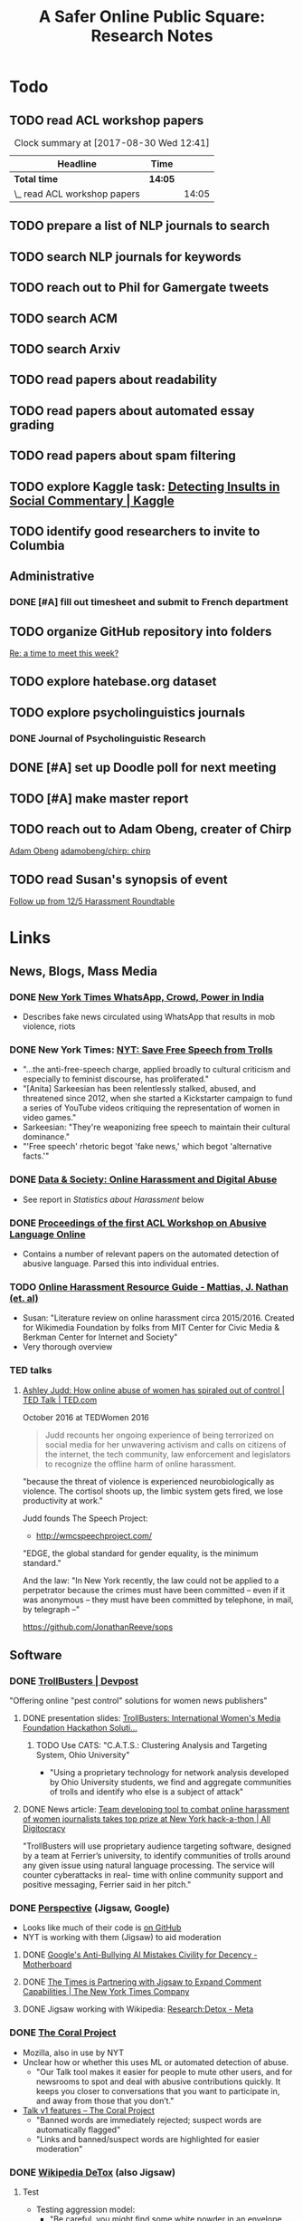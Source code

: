 # -*- org-ref-bibliography-notes: "~/Dropbox/Org/Projects/SOPS.org" -*-
#+BIBLIOGRAPHY: ~/Code/SOPS/Jonathan/SOPS.bib
#+TITLE: A Safer Online Public Square: Research Notes

* Todo
** TODO read ACL workshop papers
#+BEGIN: clocktable :maxlevel 2 :scope subtree
#+CAPTION: Clock summary at [2017-08-30 Wed 12:41]
| Headline                     | Time    |       |
|------------------------------+---------+-------|
| *Total time*                 | *14:05* |       |
|------------------------------+---------+-------|
| \_  read ACL workshop papers |         | 14:05 |
#+END:

:LOGBOOK:
CLOCK: [2017-08-28 Mon 12:07]--[2017-08-28 Mon 13:18] =>  1:11
CLOCK: [2017-08-28 Mon 09:34]--[2017-08-28 Mon 11:58] =>  2:24
CLOCK: [2017-08-27 Sun 20:56]--[2017-08-27 Sun 21:24] =>  0:28
CLOCK: [2017-08-27 Sun 20:49]--[2017-08-27 Sun 20:56] =>  0:07
CLOCK: [2017-08-27 Sun 19:35]--[2017-08-27 Sun 19:58] =>  0:23
CLOCK: [2017-08-26 Sat 11:41]--[2017-08-26 Sat 13:13] =>  1:32
CLOCK: [2017-08-26 Sat 10:43]--[2017-08-26 Sat 11:21] =>  0:38
CLOCK: [2017-08-26 Sat 09:48]--[2017-08-26 Sat 10:14] =>  0:26
CLOCK: [2017-08-25 Fri 19:30]--[2017-08-25 Fri 20:01] =>  0:31
CLOCK: [2017-08-25 Fri 19:05]--[2017-08-25 Fri 19:23] =>  0:18
CLOCK: [2017-08-25 Fri 18:14]--[2017-08-25 Fri 19:04] =>  0:50
CLOCK: [2017-08-21 Mon 18:43]--[2017-08-21 Mon 19:00] =>  0:17
CLOCK: [2017-08-21 Mon 16:01]--[2017-08-21 Mon 17:19] =>  1:18
CLOCK: [2017-08-21 Mon 13:35]--[2017-08-21 Mon 14:15] =>  0:40
CLOCK: [2017-08-21 Mon 10:58]--[2017-08-21 Mon 12:19] =>  1:21
CLOCK: [2017-08-21 Mon 09:59]--[2017-08-21 Mon 10:45] =>  0:46
CLOCK: [2017-08-18 Fri 16:18]--[2017-08-18 Fri 16:31] =>  0:13
CLOCK: [2017-08-18 Fri 15:54]--[2017-08-18 Fri 16:08] =>  0:14
CLOCK: [2017-08-18 Fri 15:23]--[2017-08-18 Fri 15:51] =>  0:28
:END:

** TODO prepare a list of NLP journals to search
** TODO search NLP journals for keywords 
** TODO reach out to Phil for Gamergate tweets
** TODO search ACM
** TODO search Arxiv
** TODO read papers about readability
** TODO read papers about automated essay grading
** TODO read papers about spam filtering
** TODO explore Kaggle task: [[https://www.kaggle.com/c/detecting-insults-in-social-commentary][Detecting Insults in Social Commentary | Kaggle]]
:LOGBOOK:
CLOCK: [2017-09-03 Sun 17:16]--[2017-09-03 Sun 18:52] =>  1:36
:END:
** TODO identify good researchers to invite to Columbia
** Administrative
*** DONE [#A] fill out timesheet and submit to French department
CLOSED: [2017-11-08 Wed 11:14] SCHEDULED: <2017-10-08 Sun> DEADLINE: <2017-10-08 Sun>
:LOGBOOK:
CLOCK: [2017-11-07 Tue 13:21]--[2017-11-07 Tue 13:36] =>  0:15
CLOCK: [2017-11-06 Mon 15:41]--[2017-11-06 Mon 15:41] =>  0:00
CLOCK: [2017-09-27 Wed 11:59]--[2017-09-27 Wed 12:24] =>  0:25
:END:
** TODO organize GitHub repository into folders  
  [[mu4e:msgid:CAAobwCjeCaVxUtrTRsE89qFFSnVW0dE46bp0jtBwX+YEP=3Zgg@mail.gmail.com][Re: a time to meet this week?]]
** TODO explore hatebase.org dataset
** TODO explore psycholinguistics journals
:LOGBOOK:
CLOCK: [2017-09-14 Thu 12:00]--[2017-09-14 Thu 13:02] =>  1:02
CLOCK: [2017-09-13 Wed 14:15]--[2017-09-13 Wed 14:46] =>  0:31
CLOCK: [2017-09-13 Wed 12:28]--[2017-09-13 Wed 13:13] =>  0:45
CLOCK: [2017-09-13 Wed 11:44]--[2017-09-13 Wed 12:17] =>  0:33
:END:
*** DONE Journal of Psycholinguistic Research
CLOSED: [2017-09-14 Thu 13:12]
** DONE [#A] set up Doodle poll for next meeting
CLOSED: [2017-11-03 Fri 14:57]
:LOGBOOK:
CLOCK: [2017-09-25 Mon 18:00]--[2017-09-25 Mon 18:19] =>  0:19
:END:
** TODO [#A] make master report
SCHEDULED: <2018-02-18 Sun 18:00-20:00> DEADLINE: <2018-02-23 Fri>
:LOGBOOK:
CLOCK: [2018-02-23 Fri 14:46]--[2018-02-23 Fri 14:54] =>  0:08
CLOCK: [2018-02-23 Fri 13:32]--[2018-02-23 Fri 14:42] =>  1:10
CLOCK: [2018-02-23 Fri 13:14]--[2018-02-23 Fri 13:32] =>  0:18
CLOCK: [2018-02-23 Fri 09:53]--[2018-02-23 Fri 11:30] =>  1:37
CLOCK: [2018-02-18 Sun 19:47]--[2018-02-18 Sun 21:15] =>  1:28
CLOCK: [2018-01-30 Tue 23:30]--[2018-01-31 Wed 00:12] =>  0:42
CLOCK: [2018-01-30 Tue 19:48]--[2018-01-30 Tue 20:00] =>  0:12
CLOCK: [2018-01-29 Mon 12:10]--[2018-01-29 Mon 12:28] =>  0:18
CLOCK: [2018-01-29 Mon 11:59]--[2018-01-29 Mon 12:07] =>  0:08
CLOCK: [2018-01-29 Mon 11:26]--[2018-01-29 Mon 11:34] =>  0:08
CLOCK: [2017-10-10 Tue 11:23]--[2017-10-10 Tue 12:02] =>  0:39
CLOCK: [2017-10-10 Tue 11:12]--[2017-10-10 Tue 11:22] =>  0:10
CLOCK: [2017-10-10 Tue 10:45]--[2017-10-10 Tue 11:12] =>  0:27
CLOCK: [2017-10-09 Mon 11:56]--[2017-10-09 Mon 12:06] =>  0:10
CLOCK: [2017-10-09 Mon 11:40]--[2017-10-09 Mon 11:55] =>  0:15
CLOCK: [2017-10-09 Mon 10:49]--[2017-10-09 Mon 11:08] =>  0:19
CLOCK: [2017-10-09 Mon 10:30]--[2017-10-09 Mon 10:30] =>  0:00
CLOCK: [2017-10-07 Sat 16:24]--[2017-10-07 Sat 16:37] =>  0:13
CLOCK: [2017-10-07 Sat 14:44]--[2017-10-07 Sat 16:23] =>  1:39
CLOCK: [2017-10-07 Sat 12:20]--[2017-10-07 Sat 13:13] =>  0:53
:END:
** TODO reach out to Adam Obeng, creater of Chirp 
[[mu4e:msgid:CAAobwCgF9dgiXvt0kVyNUGYaqd4aN9eTF=eW9D3PQsxEL3ooYw@mail.gmail.com][Adam Obeng]]
[[https://github.com/adamobeng/chirp][adamobeng/chirp: chirp]]
** TODO read Susan's synopsis of event  
  [[mu4e:msgid:CAKMsVTa7HMa6o1AFxZq9B10V7PhX0P+Kyx6o2+aHzMsqpMBmDg@mail.gmail.com][Follow up from 12/5 Harassment Roundtable]]
* Links 
** News, Blogs, Mass Media
*** DONE [[https://www.nytimes.com/2017/06/21/opinion/whatsapp-crowds-and-power-in-india.html][*New York Times* WhatsApp, Crowd, Power in India]]
CLOSED: [2017-08-16 Wed 13:37]
- Describes fake news circulated using WhatsApp that results in mob violence, riots

*** DONE New York Times: [[https://www.nytimes.com/2017/07/01/opinion/sunday/save-free-speech-from-trolls.html?action=click&pgtype=Homepage&clickSource=story-heading&module=opinion-c-col-left-region&region=opinion-c-col-left-region&WT.nav=opinion-c-col-left-region][NYT: Save Free Speech from Trolls]]
CLOSED: [2017-08-16 Wed 14:55]
- "...the anti-free-speech charge, applied broadly to cultural criticism and especially to feminist discourse, has proliferated." 
- "[Anita] Sarkeesian has been relentlessly stalked, abused, and threatened since 2012, when she started a Kickstarter campaign to fund a series of YouTube videos critiquing the representation of women in video games."
- Sarkeesian: "They're weaponizing free speech to maintain their cultural dominance."
- "'Free speech' rhetoric begot 'fake news,' which begot 'alternative facts.'"

*** DONE [[https://datasociety.net/blog/2017/01/18/online-harassment-digital-abuse/][Data & Society: Online Harassment and Digital Abuse]]
CLOSED: [2017-08-16 Wed 15:02]
- See report in [[Statistics about Harassment]] below
*** DONE [[http://aclweb.org/anthology/W17-30][Proceedings of the first ACL Workshop on Abusive Language Online]]
CLOSED: [2017-08-18 Fri 12:06]
- Contains a number of relevant papers on the automated detection of abusive language. Parsed this into individual entries. 
*** TODO [[https://meta.wikimedia.org/wiki/Research:Online_harassment_resource_guide][Online Harassment Resource Guide - Mattias, J. Nathan (et. al)]]
- Susan: "Literature review on online harassment circa 2015/2016. Created for Wikimedia Foundation by folks from MIT Center for Civic Media & Berkman Center for Internet and Society"
- Very thorough overview
*** TED talks
**** [[https://www.ted.com/talks/ashley_judd_how_online_abuse_of_women_has_spiraled_out_of_control][Ashley Judd: How online abuse of women has spiraled out of control | TED Talk | TED.com]]
October 2016 at TEDWomen 2016

#+begin_quote
Judd recounts her ongoing experience of being terrorized on social media for her unwavering activism and calls on citizens of the internet, the tech community, law enforcement and legislators to recognize the offline harm of online harassment.
#+end_quote

"because the threat of violence is experienced neurobiologically as violence. The cortisol shoots up, the limbic system gets fired, we lose productivity at work." 

Judd founds The Speech Project: 
 - http://wmcspeechproject.com/
 
"EDGE, the global standard for gender equality, is the minimum standard." 

And the law: "In New York recently, the law could not be applied to a perpetrator because the crimes must have been committed -- even if it was anonymous -- they must have been committed by telephone, in mail, by telegraph --" 

https://github.com/JonathanReeve/sops
** Software
*** DONE [[https://devpost.com/software/trollbusters][TrollBusters | Devpost]]
CLOSED: [2017-08-25 Fri 19:16]
"Offering online "pest control" solutions for women news publishers"
**** DONE presentation slides: [[https://www.slideshare.net/locallygrownnews/trollbusters-international-womens-media-foundation-hackathon-solution][TrollBusters: International Women's Media Foundation Hackathon Soluti…]]
CLOSED: [2017-08-13 Sun 14:27]
***** TODO Use CATS: "C.A.T.S.: Clustering Analysis and Targeting System, Ohio University" 
 - "Using a proprietary technology for network analysis developed by Ohio University students, we find and aggregate communities of trolls and identify who else is a subject of attack"
**** DONE News article: [[http://alldigitocracy.org/combating-hate-speech-against-women-on-twitter/][Team developing tool to combat online harassment of women journalists takes top prize at New York hack-a-thon | All Digitocracy]]
CLOSED: [2017-08-13 Sun 14:26]
"TrollBusters will use proprietary audience targeting software, designed by a team at Ferrier’s university, to identify communities of trolls around any given issue using natural language processing. The service will counter cyberattacks in real- time with online community support and positive messaging, Ferrier said in her pitch." 
*** DONE [[http://www.perspectiveapi.com/][Perspective]] (Jigsaw, Google) 
CLOSED: [2017-10-07 Sat 16:34]
- Looks like much of their code is [[https://github.com/conversationai][on GitHub]]
- NYT is working with them (Jigsaw) to aid moderation
**** DONE [[https://motherboard.vice.com/en_us/article/qvvv3p/googles-anti-bullying-ai-mistakes-civility-for-decency][Google's Anti-Bullying AI Mistakes Civility for Decency - Motherboard]]
CLOSED: [2017-10-07 Sat 16:34]
**** DONE [[http://www.nytco.com/the-times-is-partnering-with-jigsaw-to-expand-comment-capabilities/][The Times is Partnering with Jigsaw to Expand Comment Capabilities | The New York Times Company]]
CLOSED: [2017-10-07 Sat 16:34]
**** DONE Jigsaw working with Wikipedia: [[https://meta.wikimedia.org/wiki/Research:Detox][Research:Detox - Meta]]
CLOSED: [2017-10-07 Sat 16:34]
*** DONE [[https://coralproject.net/][The Coral Project]]
CLOSED: [2017-08-22 Tue 14:46]
- Mozilla, also in use by NYT
- Unclear how or whether this uses ML or automated detection of abuse. 
  - "Our Talk tool makes it easier for people to mute other users, and for newsrooms to spot and deal with abusive contributions quickly. It keeps you closer to conversations that you want to participate in, and away from those that you don’t."
- [[https://blog.coralproject.net/talk-features/][Talk v1 features – The Coral Project]]
  - "Banned words are immediately rejected; suspect words are automatically flagged"
  - "Links and banned/suspect words are highlighted for easier moderation" 
*** DONE [[https://tools.wmflabs.org/detox/%20%20][Wikipedia DeTox]] (also Jigsaw) 
CLOSED: [2017-10-07 Sat 16:35]
**** Test
- Testing aggression model: 
  - "Be careful, you might find some white powder in an envelope come in the mail one day." 1% aggressive. 
  - "If you keep this up, you find yourself sleeping with the fishes." 12% aggressive. 
  - "I'm going to come to your house." 48% aggressive. 
  - "I'm going to nominate you for the Nobel prize, you brilliant man." 61% aggressive.
*** Development contests
**** TODO 2012 Kaggle Task, [[https://www.kaggle.com/c/detecting-insults-in-social-commentary][Detecting Insults in Social Commentary]] :hasCorpus:
- winning entries used Python and scikit-learn; lots of entries ranking 8th and below used R
- tokenization is a (surprisingly) important part of this--what constitutes a word
  - collapsing spaces between single-letters: "f u c k" -> "fuck"
- many of these seem to have unnecessarily custom implementations of common tokenization, stemming, or other functions. 
  - Q: could this be improved by using industry-standard libraries?
- almost all use some form of cross-validation or grid search, tuning its own parameters 
***** Vivek Sharma, 1st Place
****** TODO original code: [[https://kaggle2.blob.core.windows.net/forum-message-attachments/4809/model6.py][single python script]]
- added to repository at [[file:Code/kaggle-1st-sharma/kaggle-1st-sharma.py]]
******* TODO try to get this to work
:LOGBOOK:
CLOCK: [2017-09-03 Sun 18:52]--[2017-09-03 Sun 20:07] =>  1:15
:END:
- [X] download test data from Kaggle
- [X] convert Python 2 to Python 3
- [ ] figure out what's going on with the strange probability scores - maybe read the discussion again
******* TODO see if it can be improved by:  
 - [ ] replacing stemmers
****** DONE [[https://kaggle2.blob.core.windows.net/forum-message-attachments/4810/badwords.txt][uses this "bad words" file]]
****** DONE description
CLOSED: [2017-09-03 Sun 17:34]
#+BEGIN_QUOTE  
My feature set was almost the same as the char and word features that Andreas used. SVC gave me better performance than regularized LR.  And, some normalizations (like tuzzeg mentioned), along with using a bad words list (http://urbanoalvarez.es/blog/2008/04/04/bad-words-list/) helped quite a bit. Those were probably the only differences between Andreas' score and mine. The single SVC model would have won by itself, although the winning submission combined SVC with RF which improved the score marginally over just SVC. Regularized LR and GBRT were also tried, but they did not change the score much. I did not use the datetime field.

Tuzzeg, I experimented a little bit with phrase features, and I'm pretty sure they would be needed in any implementation of such a system. A lot of the insults were of the form: "you are/you're a/an xxxx", "xxxx like you", "you xxxx". I tried to look for a large +ve/-ve word list to determine sentiment of such phrases with unseen words, but I couldn't find a good word list that was freely available for commercial use. Does anyone know of one? Ultimately, I didn't use any such features except for a very simplified one based on "you are/you're xxx" which did help the score, although, only to a small extent. 
#+END_QUOTE
***** Tuzzeg, 2nd Place
- uses Stanford POS and Stanford tagger for feature extraction, Python and scikit-learn for everything else
- uses a Random Forest regressor as a meta-classifier for a stack of basic classifiers
- uses different language models: 
  - char n-grams
  - stem + POS models
  - ! "syntax bigrams" using dependency modeling (a word paired with the tag of its dependent, e.g. "understand do" -> "understand AUX)
****** DONE Short technique description
CLOSED: [2017-09-03 Sun 17:34]
#+BEGIN_QUOTE    
I used scikit-learn as well, with Stanford POS tagger and Stanford parser. My approach in general was ensemble of LogisitcRegression classifiers over words, stemmed words, POS tags, char ngrams, words/stems 2,3-grams, word/stem subsequences, language models over words/stems/tags and a bunch of features over dependency parsing results (110 basic classifiers in final solution). All of them were stacked using ExtraTreesRegressor.

I didn't use word correction - which could help to detect such phrases like 'r u'=='are you' or 'f#%k'.
#+END_QUOTE 
****** DONE [[https://github.com/tuzzeg/detect_insults][code on GitHub]]
CLOSED: [2017-09-03 Sun 18:24]
- Much, much more code than the 1st place script
******* TODO get this to work
****** DONE [[https://github.com/tuzzeg/detect_insults/blob/master/README.md][In-depth description]]
CLOSED: [2017-09-03 Sun 18:24]
***** Andrei Olariu, 3rd Place
- very elaborate custom tokenization, removes repeated letters ("coooool" -> "cool")
  - "grouping together sequences of one-letter words – like “f u c k”"
- uses neural net classifier to tie together three basic categorizers
- adds custom features: "the ratio of curse words; the text length; the ratio of *, ! or ?; the ratio of capital letter (should have used words in all caps instead)" 
****** DONE Summary
CLOSED: [2017-09-03 Sun 17:41]
"SVMs, neural networks and some good tokenizing"
****** DONE [[http://webmining.olariu.org/my-first-kaggle-competition-and-how-i-ranked/][Description in blog post]]
CLOSED: [2017-09-03 Sun 18:33]
****** DONE [[https://github.com/andreiolariu/kaggle-insults][code on GitHub]]
CLOSED: [2017-09-03 Sun 18:35]

- like 2nd place entry, much, much more code here than 1st place script
***** Joshnk, 4th Place
****** DONE Summary 
CLOSED: [2017-09-03 Sun 17:42]
#+BEGIN_QUOTE 
I used character n-grams, tfidf with sublinear_tf and SGDRegressor with early stopping. I am somewhat proud of the early stopping code.

My reason for using a regression estimator was that the evaluation was going to be AUC, which is sensitive only to the order of the scores, not the finer details. Had I used a classifier, I would have needed to do something with predict proba to arrange the items in a good order anyway. SGD is also nice because it works well with sparse inputs lets you explore things like the use of the elastic net penalty while sticking with the same classifier.

As I said in my comment on Andreas Mueller's blog, the final order has an element of luck to it, because the final test set was so small and the labeling was rather noisy
#+END_QUOTE
****** DONE [[https://github.com/cbrew/Insults/blob/master/Insults/insults.py][code on GitHub]]
CLOSED: [2017-09-03 Sun 18:28]
- command-line Python program
- seems to be manually tuned instead of using CV? 
***** Andreas Mueller, 6th Place
****** TODO [[https://www.kaggle.com/c/detecting-insults-in-social-commentary][code on GitHub]]
****** DONE Blog post: [[http://peekaboo-vision.blogspot.de/2012/09/recap-of-my-first-kaggle-competition.html][Peekaboo: Recap of my first Kaggle Competition: Detecting Insults in Social Commentary {update 3}]]
CLOSED: [2017-09-03 Sun 18:50]
- uses a combination of four language models, incl. char n-grams, word n-grams (performed better than chars), custom features
- all params cross-validated
- bad words list: "For the list of bad words, I used one that allegedly is also used by google. As this will include 'motherfucker' but not 'idiot' or 'moron' (two VERY important words in the training / leaderboard set), I extended the list with these and whatever the thesaurus said was 'stupid'." 
**** TODO [[https://competitions.codalab.org/competitions/17333][SemEval-2018 Task 1: Affect in Tweets]]
** Organizations
*** Colin's doc: [[https://docs.google.com/document/d/1nMbD79FwAHny-9VEf2vLXZIk9hBdx8ttkcCFA5GFGyM/edit?ts=59a4686b#heading=h.iy6oqdld37n2][Organizations doing something - Google Docs]]
*** DONE [[http://wmcspeechproject.com/][WMC Speech Project]]
CLOSED: [2017-10-07 Sat 12:45]
**** DONE [[http://wmcspeechproject.com/research-statistics/][WMC Speech Project » Research & Statistics]]
CLOSED: [2017-10-07 Sat 12:45]
*** DONE [[https://www.trolldor.com/][Trolldor: the global blacklist of twitter trolls]]
CLOSED: [2017-08-13 Sun 14:17]

#+BEGIN_QUOTE 
The aim of Trolldor is to combat the defenselessness of Twitter users. We want to get across the need behavior on Twitter to be based on respect for users, to encourage a good social network environment.

We feel that the behavior of some Twitter users is part of the problem, which is why we’ve created Trolldor, a place where users themselves are the ones who can report other users that fail to respect everyone else.

Trolldor works like a blacklist of Trolls, and is open to any user in the world with a Twitter account.
#+END_QUOTE
 
- Needs three reports from different users to get listed. 
- Maintain a list of top 10 worldwide tr
*** DONE [[https://www.nohatespeechmovement.org/][No Hate Speech Movement]]
CLOSED: [2017-10-07 Sat 14:50]
 "A youth campaign of the Council of Europe for human rights online, to reduce the levels of acceptance of hate speech and develop online youth participation and citizenship, including in Internet governance processes."

*** TODO [[https://www.splcenter.org/hate-map][Southern Poverty Law Center]]
 - maintain a list and map of 917 hate groups operating in the US

*** TODO [[https://cyberbullying.org/][Cyberbullying Research Center]]
"The Cyberbullying Research Center is dedicated to providing up-to-date information about the nature, extent, causes, and consequences of cyberbullying among adolescents. Cyberbullying can be defined as “Willful and repeated harm inflicted through the use of computers, cell phones, and other electronic devices.” It is also known as “cyber bullying,” “electronic bullying,” “e-bullying,” “sms bullying,” “mobile bullying,” “online bullying,” “digital bullying,” or “Internet bullying.” The Center also explores other adolescent behaviors online including sexting, problematic social networking practices, and a variety of issues related to digital citizenship."

*** TODO [[https://cpj.org/][Committee to Protect Journalists]]
"The Committee to Protect Journalists is an independent, nonprofit organization that promotes press freedom worldwide. We defend the right of journalists to report the news without fear of reprisal."
*** TODO Anti-Defamation League Task Force on Harassment and Journalism
**** Description of report: [[http://denver.adl.org/news/adl-task-force-issues-report-detailing-widespread-anti-semitic-harassment-of-journalists-on-twitter-during-2016-campaign/][Anti-Defamation League | ADL TASK FORCE ISSUES REPORT DETAILING WIDESPREAD ANTI-SEMITIC HARASSMENT OF JOURNALISTS ON TWITTER DURING 2016 CAMPAIGN | Denver]]
cite:anti-defamation_league_adl_2016
*** TODO [[http://haltabuse.org/][Working to Halt Online Abuse]] 
*** TODO [[http://www.broadbandcommission.org/workinggroups/pages/bbandgender.aspx][UN Broadband Commission for Sustainable Development Working Group on Broadband and Gender]]
**** TODO Report: [[http://www.unwomen.org/~/media/headquarters/attachments/sections/library/publications/2015/cyber_violence_gender%2520report.pdf?v=1&d=20150924T154259][Cyber Violence Against Women and Girls]]
***** TODO Response in NY Mag: [[http://nymag.com/scienceofus/2015/09/uns-cyberharassment-report-is-really-bad.html][The U.N.’s Cyberharassment Report Is Really Bad]]
*** TODO SRI International 
"nine months ago, a social network approached the SRI and said it had a major problem with bullying on its platform. The company, which Winarsky declined to identify, had already gathered a wealth of reports and data sets on bullying and offered them to SRI to see if its researchers could do anything to help curb the problem." cite:alba_weeding_2015 
*** TODO [[https://womenactionmedia.org/][Women Action Media]] (WAM!)
"allowed to report and identify harassment on behalf of others" and report them to Twitter cite:lapowsky_its_2015 
*** TODO [[https://www.hackharassment.com/][Hack Harassment]]
"Hack Harassment is a coalition of organizations and individuals who share in the common goal of building a more inclusive and supportive online community.  Hack Harassment does not guarantee the world will be free from online harassment, but together, we hope to bring us all closer to that goal." 
*** Algorithmic
**** TODO [[https://jigsaw.google.com/vision/][Jigsaw]]: org within Alphabet (Google) 
"We’re an incubator within Alphabet that builds technology to tackle some of the toughest global security challenges facing the world today—from thwarting online censorship to mitigating the threats from digital attacks to countering violent extremism to protecting people from online harassment." 

- Creators of project [[http://www.perspectiveapi.com/][Perspective]]
** Statistics about Harassment
*** Proportion of Internet users that experience harassment
- 47% (D&S report) 
*** [[http://onlineharassmentdata.org/][Infographic: The Rise of Online Harassment]]
Survey by: 
 - Rad Campaign (Web Design Agency)
 - Lincoln Park Strategies (Data analytics)
 - Craig Newmark (Consultant?)
*** DONE [[http://www.pewinternet.org/2014/10/22/online-harassment/][Online Harassment | Pew Research Center]]
CLOSED: [2017-10-07 Sat 12:56]
2014 Report
*** DONE [[http://www.haltabuse.org/resources/stats/index.shtml][WHOA: Cyberstalking Statistics.]]
CLOSED: [2017-10-07 Sat 12:57]
*** [[http://www.iwmf.org/blog/2014/03/07/intimidation-threats-and-abuse/][Intimidation, Threats, and Abuse | International Women's Media Foundation (IWMF)]]
*** TODO [[https://www.datasociety.net/pubs/oh/Online_Harassment_2016.pdf][Data and Society Report: Online Harassment, Digital Abuse, and Cyberstalking in America]
**** DONE [[https://qz.com/844319/a-new-study-suggests-online-harassment-is-pressuring-women-and-minorities-to-self-censor/][A new study suggests online harassment is pressuring women and minorities to self-censor — Quartz]]
CLOSED: [2017-08-16 Wed 15:22]
- "Researchers consistently find that people self-censor online to avoid retaliation. This could be positive: For instance, people might be less likely to use a racial slur online if they think they’ll be condemned for it. But given the differences in people’s experience of harassment, this survey suggests that young people, especially young women and LGB people, are less likely to make online contributions at all because they’re worried about being attacked for it." 
**** DONE Blog post: [[https://points.datasociety.net/culture-of-harassment-1d999adbfac3][Culture of Harassment – Data & Society: Points]]
CLOSED: [2017-08-18 Fri 12:10]
- Summarizes D&S report. 
- "Danah Boyd reads Data & Society and CiPHR’s new report, “Online Harassment, Digital Abuse, and Cyberstalking in America,” and connects it with her own qualitative research and today’s political culture. Online harassment, she argues, suppresses voices that need to be heard for the public sphere to be public. — Ed." 
**** TODO [[https://www.theatlantic.com/technology/archive/2016/11/people-censor-themselves-online-for-fear-of-being-harassed/508523/][47 Percent of U.S. Internet Users Have Experienced Online Abuse - The Atlantic]]
** Social Media Services
*** General Legal / Terms of Service Issues
**** TODO "Towards a better protection of social media users: a legal perspective on the terms of use of social networking sites" cite:wauters_towards_2014 
**** TODO "Intermediaries and hate speech: Fostering digital citizenship for our information age." cite:citron_intermediaries_2011 
*** Facebook 
**** DONE - ProPublica: [[https://www.propublica.org/article/facebook-hate-speech-censorship-internal-documents-algorithms][Facebook's Secret Censorship Rules Protect White Men from Hate Speech But Not Black Children]]
CLOSED: [2017-08-16 Wed 14:05]
- Describes Facebook's rules for deleting posts
- Facebook doesn't delete attacks on "subsets" of people, e.g. "female drivers," but deletes posts of "protected categories," of entire races, sexes, religious affiliations, e.g. "white men."
- Facebook permits speech that is illegal in some countries, like Holocaust denial
- FB currently employs about 4,500 censors
- FB shuts down accounts of some activists. (Article doesn't explain reasons.)
- "Kate Klonick, a Ph.D. candidate at Yale Law School who has spent two years studying censorship operations at tech companies,"
- "Candidate Trump’s posting — which has come back to haunt him in court decisions voiding his proposed travel ban — appeared to violate Facebook’s rules against “calls for exclusion” of a protected religious group. Zuckerberg decided to allow it because it was part of the political discourse, according to people familiar with the situation."
  - Q: Would allowing incendiary posts/comments ultimately be healthy for society, since it allows for criticism and discourse? 

*** Twitter 
**** DONE Twitter blog post: [[https://blog.twitter.com/official/en_us/a/2016/progress-on-addressing-online-abuse.html][Progress on addressing online abuse]]
CLOSED: [2017-08-16 Wed 15:19]
- "We’re enabling you to mute keywords, phrases, and even entire conversations you don’t want to see notifications about"
- "We’ve also improved our internal tools and systems in order to deal more effectively with this conduct when it’s reported to us. Our goal is a faster and more transparent process." 
**** DONE [[https://support.twitter.com/articles/20175050#][Twitter: Hateful Conduct Policy]]
CLOSED: [2017-08-16 Wed 15:21]
- "You may not promote violence against or directly attack or threaten other people on the basis of race, ethnicity, national origin, sexual orientation, gender, gender identity, religious affiliation, age, disability, or disease."
- "Context matters. Some Tweets may seem to be abusive when viewed in isolation, but may not be when viewed in the context of a larger conversation."
- Say that they may suspend accounts for violations.
**** DONE Wired article: [[https://www.wired.com/2017/03/twitter-abuse-tools/][Twitter Eggs, the End Has Finally Come for Your Awfulness | WIRED]]
CLOSED: [2017-08-17 Thu 17:52]
- On algorithms for filtering trolls: "Twitter says it has developed algorithms that can detect when an account engages in abusive behavior—for instance, if it repeatedly tweets at non-followers."
- On user-level filtering: "Twitter will now let users filter "Twitter eggs" out of their notifications."
**** Twitter timeout 
***** TODO [[https://techcrunch.com/2017/02/16/twitter-starts-putting-abusers-in-time-out/][Twitter starts putting abusers in “time out” | TechCrunch]]
*** Mastodon
**** DONE [[http://www.newstatesman.com/science-tech/social-media/2017/04/mastodonsocial-why-does-every-new-twitter-fail][Mastodon.social: Why does every new “Twitter” fail?]]
CLOSED: [2017-08-16 Wed 14:51]
- Calls Mastodon a failure, and attempts a postmortem. 
**** TODO WIRED: [[https://www.wired.com/2017/04/like-twitter-hate-trolls-try-mastodon/][Social Media Upstart Mastodon Is Like Twitter, Except Way More Civil | WIRED]]
*** WhatsApp
*** Reddit
**** DONE [[https://www.reddit.com/r/announcements/comments/4dmnn6/new_and_improved_block_user_feature_in_your_inbox/][New and improved "block user" feature in your inbox. : announcements]]
CLOSED: [2017-08-16 Wed 15:13]
**** TODO [[https://socialmediacollective.org/2015/06/16/reddit-research/][Recognizing the Work of Reddit’s Moderators: Summer Research Project | Social Media Collective]]
*** Wikipedia
**** TODO The Work of Sustaining Order in Wikipedia: The Banning of a Vandal cite:geiger_work_2010 
**** TODO Book: Wikipedia and the Politics of Openness cite:tkacz_wikipedia_2014 
*** Metafilter
**** TODO Dissertation: "What we talk about when we talk about talking: Ethos at work in an online community" cite:warnick_what_2010  
Abstract: "This dissertation explores the rhetorical concept of ethos as it functions in contemporary online communities, via a case study of one successful online community, MetaFilter. com. A year-long virtual ethnography of MetaFilter demonstrates that understanding ethos as it functions online requires a multilayered definition that accounts for the traditional notion of ethos as vir bonus, the strict Aristotelian conception of ethos as ..." 
** People 
** Patents
*** TODO [[https://www-google-com.ezproxy.cul.columbia.edu/patents/US5796948][Patent US5796948 - Offensive message interceptor for computers - Google Patents]] 
*** TODO [[https://www-google-com.ezproxy.cul.columbia.edu/patents/US8868408][Patent US8868408 - Systems and methods for word offensiveness processing using aggregated ... - Google Patents]]
*** TODO [[https://www-google-com.ezproxy.cul.columbia.edu/patents/US8473443][Patent US8473443 - Inappropriate content detection method for senders - Google Patents]]
*** TODO [[https://www-google-com.ezproxy.cul.columbia.edu/patents/US7818764][Patent US7818764 - System and method for monitoring blocked content - Google Patents]]
*** TODO [[https://www-google-com.ezproxy.cul.columbia.edu/patents/US20080109214][Patent US20080109214 - System and method for computerized psychological content analysis of ... - Google Patents]]
*** TODO [[https://www.google.com/patents/US20110191105][Patent US20110191105 - Systems and Methods for Word Offensiveness Detection and Processing Using ... - Google Patents]]
* Problems, Topics
** Censorship policies of social media companies
** Flagging
*** TODO "What is a Flag for? Social Media Reporting Tools and the Vocabulary of Complaint" cite:crawford_what_2016
*** TODO Reporting, Reviewing, and Responding to Harassment on Twitter. cite:matias_reporting_2015  
*** TODO [[http://www.cpeterson.org/2013/07/22/a-brief-guide-to-user-generated-censorship/][A Brief Guide To User-Generated Censorship - Chris Peterson]]
** Counterspeech, Moderation
*** DONE "Vectors for Counterspeech on Twitter" cite:wright_vectors_2017 
CLOSED: [2017-08-28 Mon 10:30]
- counterspeech :: "a direct response to hateful or harmful speech" 57

Counterpseech "can exhibit a number of different communicative strategies including humor, emotional appeals, multi-stage dialog, and over verbal attack itself" 58
 - "an empathetic and/or kind tone, use of images, and use of humor" 59
 - "no indication that these forms are templated" 58 

Identify one-to-one counterspeech, many-to-one, and many-to-many

"The blog “Racists Getting Fired” made a practice of punishing people who posted racist content by contacting their employers and, similarly, demanding that they be fired (McDonald, 2014). Such responses are no doubt successful at changing the online speech of their targets, but may only harden the hateful convictions of those targets,
and constitute online mob justice." 60
***** [[https://www.washingtonpost.com/news/morning-mix/wp/2014/12/02/racists-getting-fired-exposes-weaknesses-of-internet-vigilantism-no-matter-how-well-intentioned/][‘Racists Getting Fired’ exposes weaknesses of Internet vigilantism, no matter how well-intentioned - The Washington Post]]

*** TODO "The Virtues of Moderation" cite:grimmelmann_virtues_2015 
*** TODO "Slash (dot) and burn: distributed moderation in a large online conversation space" cite:lampe_slash_2004 
*** TODO [[https://link.springer.com/article/10.1007/s11109-016-9373-5][Tweetment Effects on the Tweeted: Experimentally Reducing Racist Harassment | SpringerLink]]
** Cross-cultural studies
*** TODO "Rephrasing Profanity in Chinese Text" cite:su_rephrasing_2017 
*** TODO "Legal Framework, Dataset and Annotation Schema for Socially Unacceptable Online Discourse Practices in Slovene" cite:fiser_legal_2017 
*** TODO "Abusive Language Detection on Arabic Social Media" cite:mubarak_abusive_2017   
** Troll detection / troll bots / misinformation bots
*** At least 10% of #gamergate tweets have bot OSes (see below) 
*** DONE Tweet: [[https://twitter.com/conspirator0/status/900158823515770880][A pattern you may have noticed: many bot and troll accounts have usernames that end in 8 random digits.]]
CLOSED: [2017-08-25 Fri 19:01]
*** DONE [[https://www.twitteraudit.com/][Twitter Audit | How many of your followers are real?]]
CLOSED: [2017-08-25 Fri 19:01]
- Service that tries to detect whether your followers are real people. 
- How does it work? 
*** DONE [#B] "Exposing Paid Opinion Manipulation Trolls" cite:mihaylov_exposing_2015  
CLOSED: [2018-02-23 Fri 14:02]
Abstract: "We solve the training data problem by assuming that a user who is called a /troll/ by several different people is likely to be such" 

Data: 
 - Scraped comments from the largest Bulgarian newspaper website (445)
 - Requires users to be logged in 

Features that distinguish between paid trolls and non-trolls: 
 - day of week: F-score of 0.89
 - reply status: 0.75
 - time in hours: 0.75

Results: 
 - "Overall, paid trolls looked roughly like the 'mentioned' trolls, except that they were posting most of their comments on working days and during working hours."
 - Paid trolls are more successful at upsetting people (negative votes from other users were correlated) 

*** TODO [#C] "Propagation of trust and distrust for the detection of trolls in a social network" cite:ortega_propagation_2012 
*** TODO [#C] "Accurately detecting trolls in slashdot zoo via decluttering" cite:kumar_accurately_2014 
*** TODO [#C] "Assessing trust: contextual accountability" cite:rowe_assessing_2009 
*** TODO [#C] "Filtering offensive language in online communities using grammatical relations" cite:xu_filtering_2010 
*** TODO [#C] "Offensive language detection using multi-level classification" cite:razavi_offensive_2010 
** Automated Detection
*** Of high-quality contributions
**** DONE "How Useful are Your Comments?- Analyzing and Predicting YouTube Comments and Comment Ratings" cite:siersdorfer_how_2010 
CLOSED: [2017-08-21 Mon 10:06]
- "Can we predict the community feedback for comments?" 892
- "automatically generated content ratings might help to identify users showing malicious behavior such as spammers and trolls at an early stage, and, in the future, might lead to methods for recommending to an individual user of the system other users with similar interests and points of views." 892
- use 6.1M comments from 67K videos 893
  - mean # comments 475
- distribution of comment ratings skews positive, with mean of 0.61
- find MDWs for comments with high, low ratings
  - low rating MDWs contain racial, gender slurs, obscenities
- sentiment analysis shows correlation between machine-detected sentiment and ratings
  - use SentiWordNet thesaurus
- use SVM classifiers to predict categories 
  - predictably, the classifier works best on high and low ratings, not as well on comments with neutral ratings
- test "variance of comment ratings as indicator for polarizing videos"
  - find MDWS for polarizing and non-polarizing videos. 
  - high comment rating variance MDWS include political terms, terms relating to religion
  - low comment rating variance MDWs include sports-, hobby-, and tax-related terms
- "Politics videos have significantly more negatively rated comments than any other category. Music videos, on the other hand, have a clear majority of positively rated comments."
- Music has the highest mean comment rating, science and automotive videos the lowest.
  - Mean sentivalues across categories also correlate, with music showing the highest mean, and autos, gaming, science the with the lowest mean. 
**** DONE "The Editor's Eye: Curation and Comment Relevance on the New York Times" cite:diakopoulos_editors_2015 
CLOSED: [2017-08-21 Mon 10:32]
"explores the manifestation of editorial quality criteria in comments that have been curated and selected on the New York Times website as “NYT Picks.” The relationship between comment selection and comment relevance is examined through the analysis of 331,785 comments, including 12,542 editor’s selections. A robust association between editorial selection and article relevance or conversational relevance was found." 

"Could new computational tools be used to reduce the amount of time journalists need to spend doing this curatorial work, to identify worthy but overlooked contributions, or to scale their ability to consider more content?" 

NYT comment moderation: 
 - pre-moderate comments
 - assign "NYT Picks" badge to good comments

Preprocessing: tokenize, normalize, stopword filter, and stem
 - reduce the vocabulary to 22,837 features
 - transform into tf-idfs
 - analyze cosine similarity between comments and articles

Find that "the article relevance of the comment is positively associated with a higher chance of it being selected by an editor." 

"There was a slight negative correlation between elapsed time and whether the comment was an editor’s selection (Spearman rho = -0.048, p = 0). Thus, there are less editor’s selections later in the conversation." 3 

"Comments made in the first hour have a distinctly higher article relevance than in the immediately subsequent hours. But after about 18 hours the average article relevance begins increasing again up to hour 48" 3

This article seems to assume that tf-idf cosine similarity can be directly interpreted as "relevance." 
 - It's possible that a very relevant comment contains very few of the words used in the article, and would then be computationally considered irrelevant. 

**** DONE "Predicting information credibility in time-sensitive social media"  cite:castillo_predicting_2013 
CLOSED: [2017-08-21 Mon 11:53]
- supervised categorization of "credible" and non-credible tweet groups or "information cascades"
- study propogation of tweets, tweet "affirmations," "questions," and other reactions
- use data set of manually-labeled (Amazon Turk) tweets as "likely to be true," etc.  
- best 8 features that distinguish between "NEWS" and "CHAT" (discussion) labels: (573) 
  - ! "fraction of authors in the topic that have written a self-description (“bio” in Twitter terms)" 
  - "count of distinct URLs" 
  - "fraction of URLs pointing to domains in the top 100 most visited domains on the web" 
  - "average length of the tweets" 
  - "count of distinct user mentions" 
  - "fraction of tweets containing a hashtag"
  - "fraction of tweets containing a “frowning” emoticon"
  - "maximum depth of propagation trees"
- test clustering/classification methods, find that Random Forest classifies best.
- best features that distinguish between "credible" and "not credible" labels: (575) 
  - the average number of tweets posted by authors of the tweets in the topic in the past
  - the average number of followers of authors posting these tweets
  - the fraction of tweets having a positive sentiment
  - the fraction of tweets having a negative sentiment
  - the fraction of tweets containing a URL that contain the most frequent URL
  - the fraction of tweets containing a URL
  - the fraction of URLs pointing to a domain among the top 10,000 most visited
  - the fraction of tweets containing a user mention;
  - the average length of the tweets;
  - the fraction of tweets containing a question mark;
  - the fraction of tweets containing an exclamation mark;
  - the fraction of tweets containing a question or an exclamation mark;
  - the fraction of tweets containing a “smiling” emoticons;
  - the fraction of tweets containing a first-person pronoun;
  - the fraction of tweets containing a third-person pronoun; and
  - the maximum depth of the propagation trees.
- test clustering methods, find that logistic regression classifies with ~80% accuracy

**** DONE "Constructive Language in News Comments" cite:kolhatkar_constructive_2017 :hasCorpus:
CLOSED: [2017-08-21 Mon 14:12]
- create a custom annotated corpus 
  - crowdsource the annotation of comments as "constructive" or not (12)
  - "Out of the 1,121 comments, 603 comments (53.79%) were classified as constructive, 517 (46.12%) as non-constructive, and the annotators were not sure in only one case." (12) 
  - [[https://github.com/sfu-discourse-lab/Constructiveness_Toxicity_Corpus][corpus available on GitHub]]
  - also use Yahoo News Annotated Corpus and Argument Extraction Corpus
- train a Bi-directional Long Short-Term Memory model (biLSTM) (implemented in TensorFlow)
  - make word vectors for each word, using GloVe vectors
  - categorization is about 72% precise
- features with strong correlation with constructiveness: 
  - "argumentative discourse relations"
  - "stance adverbials (e.g., undoubtedly, paradoxically, of course)"
  - "reasoning verbs (e.g., cause, lead)" 
  - modals
- crowdsource annotation of comments as "toxic" or not on a scale
  - "constructiveness and toxicity are orthogonal categories." 
**** DONE "Finding high-quality content in social media" cite:agichtein_finding_2008 
CLOSED: [2017-08-25 Fri 18:20]
- study a Yahoo Answers corpus
- express "high quality content" through user reputation, 
  - calculated through graph-based algorithms like PageRank, HITS, ExpertiseRank
- features: "all word n-grams up to length 5 that appear in the collection more than 3 times used as features."
  - also add as features POS representations of n-grams
    - ! "Some part-of-speech sequences are typical of correctly- formed questions: e.g., the sequence “when|how|why to (verb)” (as in “how to identify. . . ”) is typical of lower-quality ques- tions, whereas the sequence “when|how|why (verb) (personal pronoun) (verb)” (as in “how do I remove. . . ”) is more typical of correctly-formed content."
  - use formality score of cite:heylighen_variation_2002
- classifier: stochastic gradient boosted trees
  - "A particularly useful aspect of boosted trees for our settings is their ability to utilize combinations of sparse and dense features." (187)
- relevance scores: "To represent this we include the KL-divergence between the language models of the two texts, their non-stopword overlap, the ratio between their lengths, and other similar features."
  - measure "non-stopword word overlap between question and answer"; this is one of their answer features
- readability: Kincaid score is an answer feature
***** 20 most signification question quality features: 
- Average number of ”stars” to questions by the same asker; the punctuation density in the question’s subject; the question’s category (assigned by the asker).; “Normalized Clickthrough:” The number of clicks on the question thread, normalized by the average number of clicks for all questions in its category.; Average number of ”Thumbs up” received by answers written by the asker of the current question.; Number of words per sentence.; Average number of answers with references (URLs) given by the asker of the current question.; Fraction of questions asked by the asker in which he opens the question’s answers to voting (instead of pick- ing the best answer by hand).; Average length of the questions by the asker; the number of “best answers” authored by the user; the number of days the user was active in the system.; “Thumbs up” received by the answers wrote by the asker of the current question, minus “thumbs down”, divided by total number of “thumbs” received.; “Clicks over Views:” The number of clicks on a question thread divided by the number of times the question thread was retrieved as a search result (see [2]); the KL-divergence between the question’s language model and a model estimated from a collection of question answered by the Yahoo editorial team (available in http://ask.yahoo.com); the fraction of words that are not in the list of the top-10 words in the collection, ranked by frequency; the number of “capitalization errors” in the question (e.g., sentence not starting with a capitalized word); the number of days that has passed since the asker wrote his/her first question or answer in the system; the total number of answers of the asker that have been selected as the “best answer”; the number of questions that the asker has asked in its most active category, over the total number of questions that the asker has asked; the entropy of the part-of-speech tags of the question.
***** 20 most significant answer features: 
  - Answer length; The number of words in the answer with a corpus frequency larger than c; the number of “thumbs up” minus “thumbs down” received by the answerer, divided by the total number of “thumbs” s/he has received.; the entropy of the trigram character-level model of the answer; the fraction of answers of the answerer that have been picked as best answers (either by the askers of such questions, or by a community voting); The unique number of words in the answer; average number of abuse reports received by the answerer over his/her answers ; 
  - The non-stopword word overlap between the question and the answer.
  - ∅ The Kincaid [21] score of the answer. 
  - The average number of answers received by the questions asked by the asker of this answer; the ratio between the length of the question and the length of the answer; the number of “thumbs up” minus “thumbs down” received by the answerer; the average numbers of “thumbs” received by the answers to other questions asked by the asker of this answer; the entropy of the unigram character-level model of the answer; the KL-divergence between the answer’s language model and a model estimated from the Wikipedia discussion pages; number of abuse reports received by the asker of the question being answered; the sum of the lengths of all the answers received by the asker of the question being answered; the sum of the “thumbs down” received by the answers received by the asker of the question being answered; the average number of answers with votes in the questions asked by the asker of the question being answered
    
**** DONE "How opinions are received by online communities: a case study on amazon.com helpfulness votes" cite:danescu-niculescu-mizil_how_2009 
CLOSED: [2017-08-26 Sat 10:04]
Study of Amazon.com reviews and evaluations of those reviews ("24 out of 25 people found this review helpful"). 

"We find that the perceived helpfulness of a review depends not just on its content but also but also in subtle ways on how the expressed evaluation relates to other evaluations of the same product." 1

Three-party concerns: "Rather than asking questions of the form “What did Y think of X?”, we are asking, “What did Z think of Y’s opinion of X?” Crucially, there are now three entities in the process rather than two." 1
 - ! "Heider’s theory of structural balance in social psychology seeks to understand subjective relationships by considering sets of three entities at a time as the basic unit of analysis."

! "A significant and particularly wide-ranging set of effects is based on the relationship of a review’s star rating to the star ratings of other reviews for the same product. We view these as fundamentally social effects, given that they are based on the relationship of one user’s opinion to the opinions expressed by others in the same setting." 

Dataset: "over four million reviews of roughly 675,000 books on Amazon’s U.S. site, as well as smaller but comparably- sized corpora from Amazon’s U.K., Germany, and Japan sites"

Test four hypotheses (2): 
 - "conformity hypothesis" that reviews are considered more helpful if their star ratings are close to the average
 - "individual-bias hypothesis" that users like reviews that agree with their opinions
 - "brilliant-but-cruel hypothesis" that users assume low reviews correlate with intelligence
 - "quality-only" hypothesis that ratings correlate with textual quality

! find that helpfulness ratio inversely proportional to star rating
 - reviews "punished asymmetrically: slightly negative reviews are punished more strongly...than slightly positive reviews"
 - "it is not simply that closeness to the average is rewarded; among reviews that are slightly away from the mean, there is a bias toward overly positive ones" 3
 
 - find generally that "conformity hypothesis" is true, except when variance in star ratings is high

 - find that, cross-culturally, these findings hold true

 - they "control for text" by looking at helpfulness ratings of identical reviews 3, find that their observed effect holds true regardless

**** DONE "Variation in the contextuality of language: An empirical measure." cite:heylighen_variation_2002   
CLOSED: [2017-08-26 Sat 12:29]
From abstract: "An empirical measure of this variation is proposed, the 'formality' or 'F-score', based on the frequencies of different word classes. Nouns, adjectives, articles and prepositions are more frequent in low-context or 'formal' types of expression; pronouns, adverbs, verbs and interjections are more frequent in high-context styles."

Uses anthropologist Edward T. Hall's definition of "high-context" and "low-context" situations. 
 - high-context: communication is implicit
 - low-context: communication is more explicit and overt
 - "the association of context with specific cultures seems to imply that the degree of context, dependence is merely the result of historical accidents or of idiosyncratic differences between ethnicities"

Define a "formality/contextuality continuum" in which "the opposite of contextuality may be called 'formality'" 298
 - yet differentiate between "deep formality," which aims to be explicit and avoid ambiguity, and "surface formality," which is "ceremonial or required by convention." 

! Argue that "completely unambiguous description is impossible" (300), citing Gödel's incompleteness theorem and Heisenberg's uncertainty principle

And textual genres: "we expect contextuality to be lowest in the more static, intellectual or informational forms of expression ... this includes official, legal, technical or scientific documents ... We expect contextuality to be highest in the more interactive and personal communication situations ... this includes relaxed conversations, dialogues, ... and personal letters." 302

Divides lexicon into more and less context-dependent classes: 
 - deictic words ("we," "him," "my," "here," "upstairs," "however") 306
   - pronouns, adverbs, and interjections
 - non-deictic words: most nouns and adjectives
   - nouns, adjectives, and prepositions

F = (noun frequency + adjective freq. + preposition freq. + article freq. - pronoun freq. - verb freq. - adverb freq. - interjection freq. + 100)/2

Using a corpus with varying degrees of formality: 
 - F-scores: 44 (conversation), 54 (oral examination), 56 (essay)

Find that: 311
 - those with academic degrees score higher (44 vs. 40)
 - men higher than women (42 vs. 39)

Italian genres: 
 - movies, theater: 48, 52
 - novels: 58-64
 - newspapers and magazines: 66-71
 - essays, science 69, 72

French: 
 - "interview with a call-girl": 45
 - "interview with the president": 52
 - "an address to the nation by the president": 58
 - "an article in an intellectual newspaper": 78

Use factor analysis to find significant factors to explain variation

On integrating contextual information: "Following Levelt's (1989) classification of linguistic deixis, we can distinguish four categories of context factors: the /persons/ involved, the /space/ or setting of the communication, the /time/, and the /discourse/ preceding the present expression." 324 
 - "the larger the difference in psychological or cultural background [between people communicating] the higher the formality of their communication" 324
 - "the more different the /spatial setting/ for sender and receiver, the smaller the shared context"
 - "the longer the /time span/ between sending and receiving, the less will remain of the original context" [and thus higher formality]

"the degree of extroversion was found to have a significant negative correlation with the explicitness factor measuring formality." 331-2

**** DONE "Comment classification for an online news domain." cite:brand_comment_2014 
CLOSED: [2017-08-26 Sat 13:08]
"Through investigation of supervised learning techniques, we show that content-based features better serves as a predictor of popularity, while quality-based features are better suited for predicting user engagement." 50

Test "quality-based features" and "content-based features"

Quality-based features: 
 - response time of user's comment
 - length of comment
 - uppercase frequency
 - question mark / exclamation mark frequency

Lexical features: 
 - entropy of words in the comment: [is this just TR?] 
 - spelling 
 - profanity 
 - "informativeness": "how unique a comment is within its thread" (TF-IDF)
 - "relevance": set intersection of words between comment and article
 
Social features: 
 - sentiment analysis
 - "subjectivity" (neutrality of sentiment analysis, defined as between 45-50% sentiment)
 - "engagement": number of child comments

Use linear regression and support vector regression; 

Find that content-based features outperform quality-based features in predicting comment votes, but quality + content features outperforms both. 
 - But: "This could be attributed to biased voting patterns in the community, eg. users that would “like” a comment multiple times if it supports their viewpoint (politically, religiously, or otherwise), but not necessarily evaluate the comment’s quality." 55
 - "The quality-based features are, however, better suited for predicting the engagement a comment will receive from users in a comment thread" 55

*** Of potentially abusive behavior
**** Bullying
***** TODO "Improved cyberbullying detection using gender information"  cite:dadvar_improved_2012 
***** TODO "Towards understanding cyberbullying behavior in a semi-anonymous social network" cite:hosseinmardi_towards_2014 
***** TODO "Let's gang up on cyberbullying" cite:lieberman_lets_2011 
***** TODO "A framework for cyberbullying detection in social network" cite:kansara_framework_2015  
***** TODO "Script-based story matching for cyberbullying prevention" cite:macbeth_script-based_2013  
***** TODO "Fast Learning for Sentiment Analysis on Bullying" cite:xu_fast_2012 
***** TODO "An examination of regret in bullying tweets" cite:xu_examination_2013 
***** TODO "Detection and fine-grained classification of cyberbullying events"  cite:van_hee_detection_2015 
***** TODO "Learning from bullying traces in social media" cite:xu_learning_2012 
***** TODO "Cyberbullying detection: a step toward a safer internet yard" cite:dadvar_cyberbullying_2012 
***** TODO "Modeling the detection of Textual Cyberbullying" cite:dinakar_modeling_2011 
***** TODO "Detecting offensive language in social media to protect adolescent online safety." cite:chen_detecting_2012  
***** TODO "An effective approach for cyberbullying detection"  cite:nahar_effective_2013 
**** DONE "Finding Deceptive Opinion Spam by Any Stretch of the Imagination" cite:ott_finding_2011 :hasCorpus:
CLOSED: [2017-08-27 Sun 19:26]
"ultimately develop a classifier that is nearly 90% accurate on our gold-standard opinion spam dataset." 

- opinion spam :: defined as "inappropriate or fraudulent reviews," usu. for monetary gain 1
- deceptive opinion spam :: "fictitious opinions that have been deliberately written to sound authentic, in order to deceive the reader." 1

present public dataset of "gold-standard" deceptive reviews

Find that "a combined classifier with both n-gram and psychological deception features achieves nearly 90% cross-validated accuracy on this task. In contrast, we find deceptive opinion spam detection to be well beyond the capabilities of most human judges, who perform roughly at-chance" 

Dataset creation: 
 - ! generate set of deceptive spam by hiring spammers on Mechanical Turk
 - generate "truthful opinions" by removing five-star reviews, reviews by first-time authors

Find that: 
 - "automated classifiers outperform human judges for every metric"
 - "deceptive opinions contain more superlatives"

"The combined model LIWC+BIGRMAS+SVM is 89.8% accurate at detecting deceptive opinion spam" 8

Qualities of truthful/deceptive language: 
 - "truthful opinions tend to include more sensorial and concrete language than deceptive opinions; in particular, truthful opinions are more specific about spatial configurations" 9 
 - "we observe an increased focus in deceptive opinions on aspects external to the hotel being reviewed (e.g. husband, business, vacation)" 9

"We find that while standard n-gram-based text categorization is the best individual detection approach, a /combination/ approach using psycholinguistically-motivated features and n-gram features can perform slighly better." 9

**** DONE "Automatic identification of personal insults on social news sites" cite:sood_automatic_2012 
CLOSED: [2017-08-27 Sun 21:22]
"Our training corpus is a set of comments from a news commenting site that we tasked Amazon Mechanical Turk workers with labeling. Each comment is labeled for the presence of profanity, insults, and the object of the insults." 

"we believe it is worthwhile to distinguish /off-topic negative comments/ form /on-topic negative comments/ that, while negative, are offered the spirit of debate." 1

"sentiment analysis is, in addition to being author, context and community-specific, a domain-specific problem" 
 - "for example, a 'cold' beverage is good while a 'cold' politician is bad" 3
 - "in order to build an accurate sentiment analysis system, you must have labeled training data from within the target domain." 3

 
Corpus: 1.6M comments from 234K users in 168K threads from /Yahoo! Buzz/, 2010
 - filter this for comments of length between 72 and 324 chars.

Label the data with help from Amazon Turk workers
 - throw out comments in which there was no consensus

use linear kernel support vector machines for classification, end up usin gmultistep classifier SVM 

find that genre (politics, entertainment, etc.) strongly affects categorizer accuracy, with news and politics having the lowest, and business and entertainment having the highest. 

find that "bigrams and stems using a presence representation performed best," at around 85% accuracy
 - "presence" here is binary presence of words, rather than their frequency
 - using this representation, they redo the analysis, but find that it doesn't improve categorization in all domains

Relevance + sentiment analysis: "Our approach combines relevance analysis for detecting off-topic comments with valence analysis methods for detecting negative comments." 
 - relevance: relevance is the sum of TF-IDF differences between words

**** DONE "Using Convolutional Neural Networks to Classify Hate-Speech" cite:gamback_using_2017 
CLOSED: [2017-08-28 Mon 11:30]
"The classifier assigns each tweet to one of four predefined categories: racism, sexism, both (racism and sexism) and non-hate-speech. Four Convolutional Neural Network models were trained on resp. character 4-grams, word vectors based on semantic information built using word2vec, randomly generated word vectors, and word vectors combined with character n-grams. The feature set was down-sized in the networks by max- pooling, and a softmax function used to classify tweets. Tested by 10-fold cross-validation, the model based on word2vec embeddings performed best, with higher precision than recall, and a 78.3% F-score." 

Corpus: use the English Twtiter hate-speech dataset created by cite:waseem_hateful_2016 

"following Waseem and Hovy (2016) only length 4 character n-grams were used. Clearly it would be interesting to explore whether these are uniformly ineffective when changing the n-gram size" 

**** DONE "Detecting Nastiness in Social Media"  cite:samghabadi_detecting_2017 :hasCorpus:
CLOSED: [2017-08-28 Mon 14:03]
Corpus scraped from ask.fm 
 - 586K question-answer pairs
 - Ask.fm's anonymity "allows attackers the power to freely harass users by flooding their pages with profanity-laden questions and comments" 63
   - "Several teen suicides have been attributed to cyberbullying in ask.fm" 
 - "We crawl data containing profanities and then determine whether or not it contains invective. Annotations on this data are improved iteratively by in-lab annotations and crowdsourcing." 63
   - Crowdsourced annotation of corpus using CrowdFlower 65

Bad words list: 
- ! "Bad words list" compiled from Google's bad words list and words listed in cite:hosseinmardi_towards_2014
- "most of these bad words are often used in a casual way, so detecting cases in which there are potential invective requires careful feature engineering" 65 

"We also show the robustness of our model by evaluating it on different data sets (Wikipeida Abusive Language Data Set, and Kaggle)." 
 - ? Yet is this robustness a good thing? Shouldn't domain-specific models work better? 

And spam: "Researchers have reported that cyberbullying posts are contextual, personalized, and creative, which make them harder to detect than detecting spam." 64

Final F-score of 59%

Data available at http://ritual.uh.edu/resources

Also test their system on Kaggle data 

Use supervised classification algorithm linear SVM 

Features: 
 - TF-IDF-weighted n-grams, char n-grams
 - ! also k-skip n-grams ("to capture long-distance context")
 - Normalized count of emoticons
 - SentiWordNet scores on sentences
 - LIWC (Linguistic Inquiry and Word Count) categories
   - ? Has anyone used WordNet hypernyms?
 - LDA topics
 - Two types of Word embeddings: document vectors, and averaged word vectors
 - ! patterns: "combination of lexical forms and POS tags" 
 
Results: 
 - Best F-score AUC (area under curve) is 0.889 for Wikipedia data set; 
 - performs with a F-score of 0.75 using all features

Poor performance with ask.fm, since they use shorter texts

**** TODO "Automated hate speech detection and the problem of offensive language." cite:davidson_automated_2017   
**** TODO "Hateful Symbols or Hateful People: Predictive features for hate speech detection on twitter" cite:waseem_hateful_2016 :hasCorpus:
Data available on GitHub here: [[https:/github.com/zeerakw/hatespeech][zeerakw/hatespeech]]
**** TODO "Abusive language detection in online user content" cite:nobata_abusive_2016 
**** TODO "Detection of harassment on web 2.0" cite:yin_detection_2009   
**** TODO "Impact of content features for automatic online abuse detection." cite:papegnies_impact_2017 
**** TODO "Ex machina: Personal attacks seen at scale." cite:wulczyn_ex_2017 :hasCorpus:
**** TODO "Smokey: Automatic recognition of hostile messages" cite:spertus_smokey:_1997   
**** TODO "Measuring the reliability of hate speech annotations: The case of the European refugee crisis." cite:ross_measuring_2017 
**** TODO "Detecting offensive tweets via topical feature discovery over a large scale twitter corpus" cite:xiang_detecting_2012  
**** TODO "Cross-Language Learning from Bots and Users to Detect Vandalism on Wikipedia" cite:tran_cross-language_2015 
**** TODO "Mining for gold farmers: Automatic detection of deviant players in mmogs." cite:ahmad_mining_2009  
**** TODO "Don’t hate the player, hate the game: The racialization of labor in World of Warcraft." cite:nakamura_dont_2009 
**** TODO "Antisocial Behavior in Online Discussion Communities" cite:cheng_antisocial_2015 
**** TODO "Deep Learning for User Comment Moderation" cite:pavlopoulos_deep_2017 
**** TODO "Class-based Prediction Errors to Detect Hate Speech with Out-of-vocabulary Words" cite:serra_class-based_2017 
**** TODO "One-step and Two-step Classification for Abusive Language Detection on Twitter" cite:park_one-step_2017 
**** TODO "Technology Solutions to Combat Online Harassment" cite:kennedy_iii_hack_2017 
**** TODO "Understanding Abuse: A Typology of Abusive Language Detection Subtasks"  cite:waseem_understanding_2017 
**** TODO "Illegal is not a Noun: Linguistic Form for Detection of Pejorative Nominalizations" cite:palmer_illegal_2017 
**** TODO "Locate the hate: Detecting tweets against blacks." cite:kwok_locate_2013 
**** TODO "Hate speech detection with comment embeddings" cite:djuric_hate_2015 
**** TODO "Analyzing the targets of hate in online social media" cite:silva_analyzing_2016 

*** Linguistic properties of abusive language
**** TODO "Dimensions of Abusive Language on Twitter" cite:clarke_dimensions_2017  
**** TODO "Abusive language detection in online user content" cite:nobata_abusive_2016 
*** Sentiment analysis 
**** TODO "A survey of opinion mining and sentiment analysis"  cite:liu_survey_2012 
*** Of opinion spam
**** TODO "Opinion spam and analysis" cite:jindal_opinion_2008 
**** TODO "Review spam detection" cite:jindal_review_2007 
**** TODO "Detecting group review spam"  cite:mukherjee_detecting_2011 
**** TODO "Analyzing and detecting review spam" cite:jindal_analyzing_2007 
**** TODO "Finding unusual review patterns using unexpected rules"  cite:jindal_finding_2010 
**** TODO "Detecting product review spammers using rating behavior" cite:lim_detecting_2010 
**** TODO "Distortion as a validation criterion in the identification of suspicious reviews" cite:wu_distortion_2010 
**** TODO "Comparison of deceptive and truthful travel reviews" cite:yoo_comparison_2009 
** Psychology, Perception
*** TODO "The “Nasty Effect:” Online Incivility and Risk Perceptions of Emerging Technologies." cite:anderson_nasty_2014   
*** TODO "Newsworthiness and Network Gatekeeping on Twitter: The Role of Social Deviance" cite:diakopoulos_newsworthiness_2014  
*** And (Computational/Quantitative) Psycholinguistics
**** DONE Labs
CLOSED: [2017-09-13 Wed 13:11]
***** DONE UCSD: [[http://cpl.ucsd.edu/][Computational Psycholinguistics Lab]]
CLOSED: [2017-09-13 Wed 11:51]
- Website not updated since 2014
***** DONE MIT: [[http://cpl.ucsd.edu/][Computational Psycholinguistics Lab]]
CLOSED: [2017-09-13 Wed 11:51]

- Website not updated since 2014
**** Linguistic properties of speech/writing of those diagnosed with mental illness
***** DONE "The Emotional Lexicon of Individuals Diagnosed with Antisocial Personality Disorder" cite:gawda_emotional_2013 
CLOSED: [2017-09-14 Thu 12:05]
Abstract: "This study investigated the specific emotional lexicons in narratives created by persons diagnosed with antisocial personality disorder (ASPD) to test the hypothesis that individuals with ASPD exhibit deficiencies in emotional language. Study participants consisted of 60 prison inmates with ASPD, 40 prison inmates without ASPD, and 60 men without antisocial tendencies who described situations involving love, hate and anxiety depicted by photographs. The lexical choices made in the narratives were analyzed, and a comparison of the three groups revealed differences between the emotional narratives of inmates with ASPD, inmates without ASPD, and the control group. Although the narratives of the individuals with ASPD included more words describing emotions and higher levels of emotional intensity, the valence of these words was inappropriate. The linguistic characteristics of these narratives were associated with high levels of psychopathy and low emotional reactivity." 

 - Citing previous research, "individuals with psychopathic personalities create less structured narratives that lack temporal perspective ... and do not describe the emotional context or focus on negative aspects of the situation" 572

Subjects: 
 - "60 prison inmates with ASPD"
 - "40 prison inmates without ASPD"
 - "60 men wihtout antisocial tendencies"
 - very similar age, education, IQ, verbal comprehension, etc among these groups

Results: 
 - ASPD narratives show much higher: 
   + emotion words (all)
   + positive words (all) 
   + negative words (love)
   + high-intensity words (love)
   + nouns (hate)
   + adjectives (love)
   + verbs (love, anxiety)
 - ASPD narratives show much lower: 
   + negative words (hate)

? This seems to suggest that with ASPD-diagnosed patients, sentimental valence of words might need to be context-dependent. 
 - Sentiment on its own, therefore, would prove not to be a great indicator of abusive language, but whether that sentiment was out-of-place for the context.
  
****** TODO survey works cited in this bibliography

***** TODO "Syntax of Emotional Narratives of Persons Diagnosed with Antisocial Personality" cite:gawda_syntax_2010 
***** DONE "The Language of the Psychopath" cite:rieber_language_1994 
CLOSED: [2017-09-14 Thu 12:25]
Deep review of the literature of the language of psychopathy, although not strictly employing a quantitative approach to the language.

"The true psychopath compels the psychiatric observer to ask the perplexing and largely unanswered question 'Why doesn't that person have the common decency to go crazy?'" 2

? Language that "goes crazy," therefore, cannot be considered a mark of psychopathy. 

"[Psychopaths] do not allow themselves to be moved by words and concepts that their fellow citizens value." 12

Notes Eichler's 1965 study's results: "sociopaths were higher than normals on /negation, retraction, evaluation/. As compared with impulsives, sociopaths were higher than normal on /nonpersonal references/." 15

***** TODO "A graph theory model of the semantic structure of attitudes" cite:bovasso_graph_1993 
abstract: "The semantic structure underlying the attitudes of pretreatment and posttreatment drug addicts was modeled using a network analysis of free word associations." 
**** Linguistic properties of emotional expression
***** TODO "Measuring Emotional Expression with the Linguistic Inquiry and Word Count" cite:kahn_measuring_2007 
***** TODO "Linguistic Markers and Emotional Intensity" cite:argaman_linguistic_2010 
- Study speakers of Hebrew language.
**** Swearing
***** DONE "Swears in Context: The Difference Between Casual and Abusive Swearing" cite:kapoor_swears_2016 
CLOSED: [2017-09-14 Thu 12:44]

Notes Rieber et al. 1979: "obscenities used denotatively can be considered far more harh and offensive than those used connotatively." 

Cites patent [[https://www.google.com/patents/US20110191105][Patent US20110191105]] (see above) where: "Reactions to offensive words were explained in terms of an 'offensiveness threshold' based on the individual’s sensitivity to profane language. Thus, if a word’s offensiveness score was higher than the individual’s offensiveness threshold, the word would be considered inappropriate and offensive; but if the individual’s tolerance for swearwords were high, and the word’s offensiveness score did not exceed the threshold, it was not likely to be perceived as offensive." 260

Distinguish between "mild," "moderate," and "severe" types of swears, cross-linguistically and across natioalities.

Test "appropriateness" 

Hypotheses: 
 - "H1: Mild swears are more appropriate than moderate swears, which in turn, are more appropriate than severe swears." 
 - "H2: Swearing in casual contexts is more appropriate than swearing in abusive settings."
 - "H3: Mild swears in casual contexts are the least inappropriate, and severe swears in abusive contexts are the most inappropriate." 

Results: 
 - "Mild swears were likely to be used in casual, cathartic, and hostile scenarios; moderate swears were more likely to be used in conversational and abusive contexts." 
 - results "partially support H4": "severe swears are likely to be employed in abusive and hostile contexts (H4)." 266

***** TODO "Does Emotional Arousal Influence Swearing Fluency?" cite:stephens_does_2017   
** Gamergate
*** DONE [[http://www.newyorker.com/tech/elements/zoe-quinns-depression-quest][Zoe Quinn’s Depression Quest | The New Yorker]]
CLOSED: [2017-08-21 Mon 13:22]
*** TODO [[https://www.nytimes.com/2014/10/16/technology/gamergate-women-video-game-threats-anita-sarkeesian.html][Feminist Critics of Video Games Facing Threats in ‘GamerGate’ Campaign - The New York Times]]
**** TODO "What Lies Beneath: The Linguistic Traces of Deception in Online Dating" cite:toma_what_2012 
*** Anita Sarkeesian, Zoe Quinn
**** TODO Video: [[https://www.youtube.com/watch?v=HLteBt0_LiI][Speech for the UN]] 
* Questions
** Has anyone done a comment/article similarity (relevance) study like cite:diakopoulos_editors_2015 but using word/document vectors instead of tf-idf? 
- cite:kolhatkar_constructive_2017 vectorizes words, but not to compute similarity with articles
- cite:gamback_using_2017 uses word embeddings, finds that categorizer works best with these
** Has anyone studied platform/OS source as predictor of potentially abusive language? 
- [[http://keyhole.co/][Keyhole]] shows high incidence of bot platforms for #gamergate. These account for almost 20%: 
  - [[http://twittbot.net/][twittbot]]
  - [[http://cheapbotsdonequick.com/][Cheap Bots, Done Quick!]]
  - ITTT (If this, then that) 
** What can psycholinguistics studies offer to fingerprinting of abusive language?  
** Has anyone written a Twitter bot to identify abusive speech, and then ask the alleged abuser/abusee whether he/she thought it was abusive? 
 - This approach might be able to learn from correct/incorrect identifications.
** What Twitter accounts or hashtags might be cataloging abusive tweets? Can these be mined to create new datasets? 
** If we can identify male voices or deceptive, can we use that as a proxy to identifying trolls? 
* Books and Other Sources
** TODO - Cybercrime and its victims
 :PROPERTIES:
  :Custom_ID: martellozzo_cybercrime_2017
  :AUTHOR: Martellozzo \& Jane
  :JOURNAL: 
  :YEAR: 
 :END:
cite:martellozzo_cybercrime_2017
** TODO - Misogyny Online: A Short (and Brutish) History
 :PROPERTIES:
  :Custom_ID: jane_misogyny_2016
  :AUTHOR: Jane
  :JOURNAL: 
  :YEAR: 
 :END:
cite:jane_misogyny_2016
** TODO - "Gendertrolling: How Misogyny Went Viral" cite:mantilla_gendertrolling:_2015 
** DONE - Weeding Out Online Bullying Is Tough, So Let Machines Do It
CLOSED: [2017-08-18 Fri 14:54]
 :PROPERTIES:
  :Custom_ID: alba_weeding_2015
  :AUTHOR: Alba
  :JOURNAL: WIRED
 :END:
cite:alba_weeding_2015
[[https://www.wired.com/2015/07/weeding-online-bullying-tough-let-machines/][Weeding Out Online Bullying Is Tough, So Let Machines Do It | WIRED]]

SRI International uses data from a major unspecified social media company to train an algorithm against reported data. 

"Smart abusers": "Jamia Wilson, executive director of Women Action Media, a group Twitter appointed last fall to look at reports of harassment on the social network, says her main concern is that abusers are well-aware of the initiatives to curb harassment on networks—and employ sophisticated techniques to avoid detection." 
 
** TODO - Pew Research Report 2014: Online Harassment
 :PROPERTIES:
  :Custom_ID: duggan_online_2014
  :AUTHOR: Duggan
  :JOURNAL: 
  :YEAR: 
 :END:
cite:duggan_online_2014

* Reports
** Report 1 <2017-08-22 Tue> 
The detection and prediction of abusive or other "low-quality" language is a much-discussed topic in the computer science field of natural language processing and in computational linguistics. The work I've examined so far largely treats the problem as one of document classification, a subset of machine learning. Documents, which could be articles, comments, tweets, or other text, are first preprocessed (converting them to words or sequences of words), vectorized (transformed into numeric representations of these words), and the resulting vectors, usually along with other contextual features, are used to train machine learning algorithms to recognize abusive or other kinds of language. Once the algorithm is trained against labeled data (comments that have been marked as abusive by other users, for instance), it can then be used to guess whether a test document should be categorized as abusive.  

Although the machine learning algorithm ultimately decides which of the features best categorize its data, whether to use word vector features or other contextual features, and how to weight those features, the researcher must first decide which features to feed it. In some cases, features include term frequencies, adjusted for their frequency in the document or corpus (TF-IDF) (cite:diakopoulos_editors_2015), or n-dimensional word embeddings (cite:agichtein_finding_2008), trained on data like [[https://nlp.stanford.edu/projects/glove/][Stanford's GloVe vectors]]. Nicholas Diakopoulos et al., for instance, introduce a measure of the "relevance" of a news website comment to its article by measuring the cosine similarities of TF-IDF vectors between them. Eugene Agichtein et al use a similar technique to measure relevance of questions and answers from a Q&A website, measuring instead the KL divergence of their language models. Agichtein's team also vectorizes their texts by transforming them into part-of-speech representations, discovering that certain grammatical constructions correlate with the "quality" of the question or answer. 

Sentiment analysis, a sub-field of natural language processing, can also provide useful features for categorization. Stefan Siersdorfer et al find that sentiment scores,  computed using the SentiWordNet, correlate with user ratings of comments on YouTube (cite:siersdorfer_how_2010). Carlos Castillo et al, as well, find sentiment scores to be among the best features that distinguish between "credible" and "non-credible" tweets (cite:castillo_predicting_2013). 

Some of the more interesting features used to train these categorizers, however, are metatextual, rather than textual features. Castillo et al, for instance, find that whether a Twitter user has completed his or her self-description ("bio") is a feature that is weighted highly in distinguishing between tweets automatically categorized as either "news" and "discussion" (cite:castillo_predicting_2013). Agichtein et al use social network theory, and in particular trust propagation theory, to predict "high-quality" questions and answers. If user A answers a question asked by a well-known expert answerer B, for instance, they assume a certain level of expertise on the part of user A.  

While these papers describe techniques for abusive language detection, and not necessarily software, such software does exist. TrollBusters, the fruit of a 2015 hackathon, claims to "identify communities of trolls around any given issue using natural language processing" and "counter cyberattacks in real-time with online community support and positive messaging." As far as I can tell, it is proprietary software. [[http://www.perspectiveapi.com/][Perspective]], a product produced by the startup Jigsaw, an Alphabet (Google) company, is a more mature-looking product, with a public API that could be used to label comments according to their potential "toxicity." Although much of [[https://github.com/conversationai][Perspective's code]] is on GitHub, it is unclear how much of their model is public, so there might still be room for development of a fully open-source tool. 

There are a few dozen other papers in this area I have yet to explore, and a few related fields, besides. The fields of automated essay grading and readability indexing may hold techniques that are useful to the automated detection of abusive text. Non-computational fields, as well, such as psychology and media studies, may provide useful ideas for ML feature design. I hope to explore the Gamergate controversy in more detail, especially since [[https://prpole.github.io/semantic-analysis-of-one-million-gamergate-tweets/][a colleague of mine has recently done a computational analysis of its tweets]]. (A quick analysis of gamergate tweets on Keyhole reveals that around 10% of the tweets came from Twitter bot platforms--are there automated abuse robots, and how might these be identified?) 
** Report 2, <2017-08-28 Mon>

Most of the work I've examined this week belongs to the fields of computational linguistics and natural language processing, and treats the problem of the identification of abusive language as a document categorizing problem. The training data used for these studies is often generated by employing casual workers on Amazon Mechanical Turk or CrowdFlower to manually annotate data. Features used by these studies include average sentiment analysis scores, emoticons used, sylistic patterns such as sentence length, word embeddings, and LDA (topic modeling) topics. In one case (cite:samghabadi_detecting_2017) a "bad words dictionary" was created from combining a Google-created list with a list from another researcher. Categorizers used include Long Short-Term Memory (LSTM) recurrent neural networks, (cite:kolhatkar_constructive_2017), Convolutional Neural Networks (cite:gamback_using_2017), and Support Vector Machines (SVM) (cite:samghabadi_detecting_2017). *The method that performs best in categorizing abusive language seems to vary greatly according to data set and domain.* Sood et al. (cite:sood_automatic_2012), for instance, find that word bigrams (sequences of two words) are the best-performing features, while Samghabadi et al. (cite:samghabadi_detecting_2017) find character 4-grams (sequences of four characters) to perform better. Data sets also show a wide variety: some consist of news comments, while others are of tweets. Typically, the longer the document, the better the categorizer will perform, and different algorithms are needed for each.

Although a number of these studies don't seem to publish their data and code, many of them do, making room for easy repetition of their experiments, or design of new experiments that make use of some of their code and/or data. In particular, the 2012 Kaggle task "Detecting Insults in Social Commentary" has [[https://www.kaggle.com/c/detecting-insults-in-social-commentary/discussion/2744][a thread where participants are posting their code]]. Also, I've started tagging those studies that publish their training corpora using the tag "hasCorpus."  

As previously noted, very little user-space software seems to exist for detection of harassment, and its quality seems to be very much in its infancy. I tested Jigsaw's /Perspective,/ which I mentioned in my previous report, against a number of intentionally ambiguous and threatening sentences. I then compared these scores with those generated from the Wiki DeTox agression model, also a Jigsaw project:  
  
 - "Be careful, you might find some white powder in an envelope come in the mail one day." 
   - WDT: 1% aggressive
   - Perspective: 14% toxic
 - "If you keep this up, you find yourself sleeping with the fishes." 
   - WDT: 12% aggressive.
   - Perspective: 38% toxic
 - "I'm going to come to your house." 
   - WDT: 48% aggressive.
   - Perspective: 15% toxic
 - "I'm going to nominate you for the Nobel prize, you brilliant man." 
   - WDT: 61% aggressive.
   - Perspective: 17% toxic. 

These scores highlight both the high variability between algorithms, and their difficulty with ambiguous language. 

More abstract and theoretical work in this area also seems worthy of more examination. Heylighen et al's formality score, a formula using part-of-speech representations of words, uses anthropological and psycholinguistic theories of contextuality (linguistic deixis). Although this measure is used directly in categorization experiments (cite:agichtein_finding_2008), its methodology might also be adapted to build other POS pattern-based approaches for the detection of abusive language. The methods of the sub-field of deceptive opinion spam (false product reviews, for instance), which in some cases succeed in detecting opinion spam at 90%, a success rate much higher than those of human judges, might also be adapted to the detection of abusive language.  
** Report 3, <2017-09-14 Thu> 
This week, I began by exploring some of the winning entries from the 2012 Kaggle data science contest, [[https://www.kaggle.com/c/detecting-insults-in-social-commentary][Detecting Insults in Social Commentary]]. The top six entries used the Python programming language and its machine learning libraries, like Scikit-Learn; other entries used the statistical language R or other programming languages. Since the top entries all seemed to use similar categorizers and meta-categorizers (grid-search cross-validation techniques), they largely differ in preprocessing. One coder credits "good tokenization" as one of the major keys to his success. Domain-specific knowledge, and in particular linguistic observation of the training data, then, provided the most tangible advantages. Knowledge of the obfuscation techniques used by speakers of insults, for instance, contributed to these useful tokenization techniques. 

Following my previous report on formality scores and their use in these categorization tasks, I began to investigate the field of computational psycholinguistics. A few articles in this field exist that take quantitative approaches to the study of language produced by people who have been diagnosed with mental illness. cite:gawda_emotional_2013, for instance, studies narratives written by prison inmates diagnosed with Antisocial Personality Disorder (ASPD), as compared with a control group, and those diagnosed as not having the disorder. They find that emotional words are higher in general among those with ASPD, but negative words, for instance, might have lower than normal scores for narratives that describe hate. When seen in the context of our project of the computational identification of abusive language, this finding suggests that negative words on their own may not be markers of abuse, at least that originating from those with ASPD. Similarly, cite:rieber_language_1994, a literature review of "the language of psychopathy" finds that often one of the distinguishing linguistic features of these patients is the /lack/ of emotional markers in certain contexts. Here again, this indicates that strong emotional valence, as measured by sentiment analysis, might not on its own be a useful feature for a categorizer, and that contextually contrasting emotional content might perform better.

These contextual complications are analogous with those studied in a few papers on swearing. cite:kapoor_swears_2016, for instance, attempts to differentiate between "casual" and "abusive" swearing. They categorize swear words as "mild," "moderate," and "severe," and find that "moderate" and "severe" swear words are more likely to occur in abusive contexts. They cite [[https://www.google.com/patents/US20110191105][a 2011 patent]] that scores offensiveness as swearing that contrasts with a user's swearing "threshold." This is another instance of abuse detection that relies on contextually contrasting language. 

Since many projects in abusive language detection position themselves socio-contextually, and describe their studies as attempt to identify "trolls," or those who habitually abuse or harass others, an important subcategory of this area of research is the identification of professional trolls. These are trolls that are either /agents provocateurs/ employed by government agencies, or employed by private "reputation management" consultants. One study in this area, studying comments on a Bulgarian news website, found that the day of the week and the hour of the day were useful features to distinguish between paid and unpaid trolls. Computationally identifying paid trolls, and other systematic or automated forms of harassment, might leverage metadata like this, potentially making it one of the easiest subtasks for abuse detection. 

New directions for research include six US patents related to the detection of abusive language, or for "offensiveness" more generally; a statistical exploration of the [[http://hatebase.org][hatebase.org]] dataset of hate speech (thanks for the tip, Colin); more work related to troll detection, especially in graph theory and signed social network theory; and more fine-grained analysis of the code from the 2012 Kaggle competition and other publicly-available algorithms. 

* References
<<bibliography link>> bibliographystyle:unsrt bibliography:SOPS.bib
* Meeting notes
** Notes from meeting <2017-08-22 Tue> 
How does anti-bullying work in real life? 
How does online bullying differ from real-world bullying? 
 - Does bullying happen IRL when no one else is around, when they're not being watched?
 - Clear definitions of harassment and bullying are important here.
The training corpus and its limitations is important. 
Statistical literature on evaluating bullying? 
 - How could we quantify the adverse effects of bullying? 
How would intervention work? 
"Publications on the Study of Bullying" 
 - http://research.cs.wisc.edu/bullying/
 - Using social media data to distinguish bullying from teasing.
What opportunities for colloration are there? 
Aggression, personal attacks as irrelevance. 
What power differentials are there between high-profile (lots of followers) figures and low-profile figures? 
What applications of RST might there be?  
** Notes from meeting <2017-08-28 Mon> 
:LOGBOOK:
CLOCK: [2017-08-28 Mon 16:00]--[2017-08-28 Mon 17:00] =>  1:00
:END:
Google account suspension of School of Prof. Studies stats professor, tweeting about Clinton and the 2016 election
 - ML algorithm probably made a mistake in categorizing this as abusive
 - [[https://www.inc.com/sonya-mann/salil-mehta-free-speech.html][A Handful of Tech Companies Decide Who Has Free Speech Online. That's Not Good. | Inc.com]]
*** Colin's week 1 summary: [[https://docs.google.com/document/d/1Hmk5KZxQ0ci_QZHlWFLDwX_Sr47fGgeSKS1qFFw17ok/edit?ts=59a45e96#heading=h.9eg2yefb1sbk][Summaries Week 1 - Google Docs]]

** Notes from meeting <2017-09-07 Thu> 
:LOGBOOK:
CLOCK: [2017-09-07 16:30]--[2017-09-07 Wed 17:30] =>  1:00
:END:
Colin: lack of theorizing re: cyberbullying
techniques of counterspeech
communities of abuse / trust propogation
social network studies have been done, and formality studies, but not yet formality+social network
! do more reading in psycholinguistics.
 - deixis
** Notes from meeting <2017-09-14 Thu>
*** NYU twitter bots: [[https://cds.nyu.edu/using-data-science-moderate-online-harrassment/][Using Data Science to Moderate Online Harrassment - NYU Center for Data Science]]
** Notes from meeting <2017-10-10 Tue> 
:LOGBOOK:
CLOCK: [2017-10-10 Tue 12:02]--[2017-10-10 Tue 13:03] =>  1:01
:END:
Workshop: internal to Columbia at first? 
*** [['https:/en.wikipedia.org/wiki/Microaggression']['Microaggression - Wikipedia']]
** Notes from meeting <2018-01-31 Wed> 
:LOGBOOK:
CLOCK: [2018-01-31 Wed 13:30]--[2018-01-31 Wed 14:30] =>  1:00
:END:
Funding: Columbia World Project? 
Toward a publication
